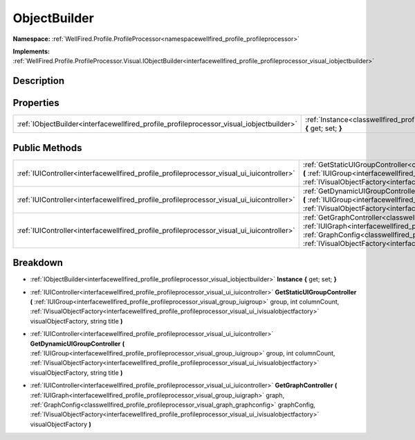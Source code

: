 .. _classwellfired_profile_profileprocessor_visual_objectbuilder:

ObjectBuilder
==============

**Namespace:** :ref:`WellFired.Profile.ProfileProcessor<namespacewellfired_profile_profileprocessor>`

**Implements:** :ref:`WellFired.Profile.ProfileProcessor.Visual.IObjectBuilder<interfacewellfired_profile_profileprocessor_visual_iobjectbuilder>`


Description
------------



Properties
-----------

+-------------------------------------------------------------------------------------------+-----------------------------------------------------------------------------------------------------------------------------------------+
|:ref:`IObjectBuilder<interfacewellfired_profile_profileprocessor_visual_iobjectbuilder>`   |:ref:`Instance<classwellfired_profile_profileprocessor_visual_objectbuilder_1a961d3a4713192126d7d34d2059f97399>` **{** get; set; **}**   |
+-------------------------------------------------------------------------------------------+-----------------------------------------------------------------------------------------------------------------------------------------+

Public Methods
---------------

+--------------------------------------------------------------------------------------------+-----------------------------------------------------------------------------------------------------------------------------------------------------------------------------------------------------------------------------------------------------------------------------------------------------------------------------------------------------------------------------------------------------------------------------------------------------------------+
|:ref:`IUIController<interfacewellfired_profile_profileprocessor_visual_ui_iuicontroller>`   |:ref:`GetStaticUIGroupController<classwellfired_profile_profileprocessor_visual_objectbuilder_1a041abae095050833b3125b534259fb82>` **(** :ref:`IUIGroup<interfacewellfired_profile_profileprocessor_visual_group_iuigroup>` group, int columnCount, :ref:`IVisualObjectFactory<interfacewellfired_profile_profileprocessor_visual_ui_ivisualobjectfactory>` visualObjectFactory, string title **)**                                                              |
+--------------------------------------------------------------------------------------------+-----------------------------------------------------------------------------------------------------------------------------------------------------------------------------------------------------------------------------------------------------------------------------------------------------------------------------------------------------------------------------------------------------------------------------------------------------------------+
|:ref:`IUIController<interfacewellfired_profile_profileprocessor_visual_ui_iuicontroller>`   |:ref:`GetDynamicUIGroupController<classwellfired_profile_profileprocessor_visual_objectbuilder_1a931f93d2462231b2aa878f2fb56be1f4>` **(** :ref:`IUIGroup<interfacewellfired_profile_profileprocessor_visual_group_iuigroup>` group, int columnCount, :ref:`IVisualObjectFactory<interfacewellfired_profile_profileprocessor_visual_ui_ivisualobjectfactory>` visualObjectFactory, string title **)**                                                             |
+--------------------------------------------------------------------------------------------+-----------------------------------------------------------------------------------------------------------------------------------------------------------------------------------------------------------------------------------------------------------------------------------------------------------------------------------------------------------------------------------------------------------------------------------------------------------------+
|:ref:`IUIController<interfacewellfired_profile_profileprocessor_visual_ui_iuicontroller>`   |:ref:`GetGraphController<classwellfired_profile_profileprocessor_visual_objectbuilder_1aec1d8066024fd855adadf7271e85d37b>` **(** :ref:`IUIGraph<interfacewellfired_profile_profileprocessor_visual_group_iuigraph>` graph, :ref:`GraphConfig<classwellfired_profile_profileprocessor_visual_graph_graphconfig>` graphConfig, :ref:`IVisualObjectFactory<interfacewellfired_profile_profileprocessor_visual_ui_ivisualobjectfactory>` visualObjectFactory **)**   |
+--------------------------------------------------------------------------------------------+-----------------------------------------------------------------------------------------------------------------------------------------------------------------------------------------------------------------------------------------------------------------------------------------------------------------------------------------------------------------------------------------------------------------------------------------------------------------+

Breakdown
----------

.. _classwellfired_profile_profileprocessor_visual_objectbuilder_1a961d3a4713192126d7d34d2059f97399:

- :ref:`IObjectBuilder<interfacewellfired_profile_profileprocessor_visual_iobjectbuilder>` **Instance** **{** get; set; **}**

.. _classwellfired_profile_profileprocessor_visual_objectbuilder_1a041abae095050833b3125b534259fb82:

- :ref:`IUIController<interfacewellfired_profile_profileprocessor_visual_ui_iuicontroller>` **GetStaticUIGroupController** **(** :ref:`IUIGroup<interfacewellfired_profile_profileprocessor_visual_group_iuigroup>` group, int columnCount, :ref:`IVisualObjectFactory<interfacewellfired_profile_profileprocessor_visual_ui_ivisualobjectfactory>` visualObjectFactory, string title **)**

.. _classwellfired_profile_profileprocessor_visual_objectbuilder_1a931f93d2462231b2aa878f2fb56be1f4:

- :ref:`IUIController<interfacewellfired_profile_profileprocessor_visual_ui_iuicontroller>` **GetDynamicUIGroupController** **(** :ref:`IUIGroup<interfacewellfired_profile_profileprocessor_visual_group_iuigroup>` group, int columnCount, :ref:`IVisualObjectFactory<interfacewellfired_profile_profileprocessor_visual_ui_ivisualobjectfactory>` visualObjectFactory, string title **)**

.. _classwellfired_profile_profileprocessor_visual_objectbuilder_1aec1d8066024fd855adadf7271e85d37b:

- :ref:`IUIController<interfacewellfired_profile_profileprocessor_visual_ui_iuicontroller>` **GetGraphController** **(** :ref:`IUIGraph<interfacewellfired_profile_profileprocessor_visual_group_iuigraph>` graph, :ref:`GraphConfig<classwellfired_profile_profileprocessor_visual_graph_graphconfig>` graphConfig, :ref:`IVisualObjectFactory<interfacewellfired_profile_profileprocessor_visual_ui_ivisualobjectfactory>` visualObjectFactory **)**

